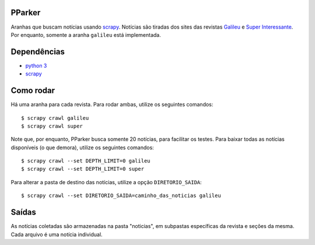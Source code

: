 PParker
=======
Aranhas que buscam notícias usando scrapy_. Notícias são tiradas dos sites
das revistas Galileu_ e `Super Interessante`_. Por enquanto, somente a aranha
``galileu`` está implementada.

.. _scrapy: https://scrapy.org/
.. _python 3: https://www.python.org/
.. _Galileu: http://revistagalileu.globo.com/
.. _Super Interessante: http://super.abril.com.br/


Dependências
============
- `python 3`_
- scrapy_


Como rodar
==========
Há uma aranha para cada revista. Para rodar ambas, utilize os seguintes
comandos::

    $ scrapy crawl galileu
    $ scrapy crawl super

Note que, por enquanto, PParker busca somente 20 notícias, para facilitar os
testes. Para baixar todas as notícias disponíveis (o que demora), utilize os
seguintes comandos::

    $ scrapy crawl --set DEPTH_LIMIT=0 galileu
    $ scrapy crawl --set DEPTH_LIMIT=0 super

Para alterar a pasta de destino das notícias, utilize a opção ``DIRETORIO_SAIDA``::

    $ scrapy crawl --set DIRETORIO_SAIDA=caminho_das_noticias galileu

Saídas
======
As notícias coletadas são armazenadas na pasta "noticias", em subpastas
específicas da revista e seções da mesma. Cada arquivo é uma notícia
individual.

